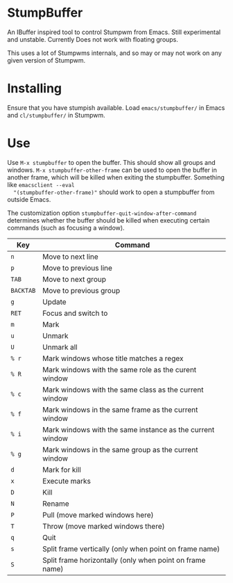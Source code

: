 * StumpBuffer

  An IBuffer inspired tool to control Stumpwm from Emacs. Still
  experimental and unstable. Currently Does not work with floating
  groups.

  This uses a lot of Stumpwms internals, and so may or may not work on
  any given version of Stumpwm.

* Installing

  Ensure that you have stumpish available. Load ~emacs/stumpbuffer/~
  in Emacs and ~cl/stumpbuffer/~ in Stumpwm.

* Use

  Use ~M-x stumpbuffer~ to open the buffer. This should show all
  groups and windows. ~M-x stumpbuffer-other-frame~ can be used to
  open the buffer in another frame, which will be killed when exiting
  the stumpbuffer. Something like ~emacsclient --eval
  "(stumpbuffer-other-frame)"~ should work to open a stumpbuffer from
  outside Emacs.

  The customization option ~stumpbuffer-quit-window-after-command~
  determines whether the buffer should be killed when executing
  certain commands (such as focusing a window).

  | Key       | Command                                                   |
  |-----------+-----------------------------------------------------------|
  | ~n~       | Move to next line                                         |
  | ~p~       | Move to previous line                                     |
  | ~TAB~     | Move to next group                                        |
  | ~BACKTAB~ | Move to previous group                                    |
  | ~g~       | Update                                                    |
  | ~RET~     | Focus and switch to                                       |
  | ~m~       | Mark                                                      |
  | ~u~       | Unmark                                                    |
  | ~U~       | Unmark all                                                |
  | ~% r~     | Mark windows whose title matches a regex                  |
  | ~% R~     | Mark windows with the same role as the curent window      |
  | ~% c~     | Mark windows with the same class as the current window    |
  | ~% f~     | Mark windows in the same frame as the current window      |
  | ~% i~     | Mark windows with the same instance as the current window |
  | ~% g~     | Mark windows in the same group as the current window      |
  | ~d~       | Mark for kill                                             |
  | ~x~       | Execute marks                                             |
  | ~D~       | Kill                                                      |
  | ~N~       | Rename                                                    |
  | ~P~       | Pull (move marked windows here)                           |
  | ~T~       | Throw (move marked windows there)                         |
  | ~q~       | Quit                                                      |
  | ~s~       | Split frame vertically (only when point on frame name)    |
  | ~S~       | Split frame horizontally (only when point on frame name)  |

